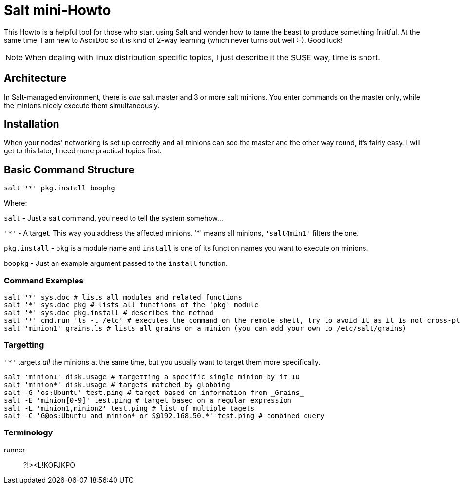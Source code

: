 = Salt mini-Howto =

This Howto is a helpful tool for those who start using Salt and wonder how to tame the beast to produce something fruitful.
At the same time, I am new to AsciiDoc so it is kind of 2-way learning (which never turns out well :-). Good luck!

NOTE: When dealing with linux distribution specific topics, I just describe it the SUSE way, time is short.

== Architecture ==
In Salt-managed environment, there is _one_ salt master and 3 or more salt minions. You enter commands on the master only,
while the minions nicely execute them simultaneously.

== Installation ==
When your nodes' networking is set up correctly and all minions can see the master and the other way round, it's fairly easy.
I will get to this later, I need more practical topics first.

== Basic Command Structure ==
`salt '*' pkg.install boopkg`

Where:

`salt` - Just a salt command, you need to tell the system somehow...

`'\*'` - A target. This way you address the affected minions. '*' means all minions, `'salt4min1'` filters the one.

`pkg.install` - `pkg` is a module name and `install` is one of its function names you want to execute on minions.

`boopkg` - Just an example argument passed to the `install` function.

=== Command Examples ===
----------------------------------------------------------
salt '*' sys.doc # lists all modules and related functions
salt '*' sys.doc pkg # lists all functions of the 'pkg' module
salt '*' sys.doc pkg.install # describes the method
salt '*' cmd.run 'ls -l /etc' # executes the command on the remote shell, try to avoid it as it is not cross-platform
salt 'minion1' grains.ls # lists all grains on a minion (you can add your own to /etc/salt/grains)
----------------------------------------------------------

=== Targetting ===
`'*'` targets _all_ the minions at the same time, but you usually want to target them more specifically.
----------------------------------------------------------
salt 'minion1' disk.usage # targetting a specific single minion by it ID
salt 'minion*' disk.usage # targets matched by globbing
salt -G 'os:Ubuntu' test.ping # target based on information from _Grains_
salt -E 'minion[0-9]' test.ping # target based on a regular expression
salt -L 'minion1,minion2' test.ping # list of multiple tagets
salt -C 'G@os:Ubuntu and minion* or S@192.168.50.*' test.ping # combined query
----------------------------------------------------------

=== Terminology ===
runner::
  ?!><L!KOPJKPO
